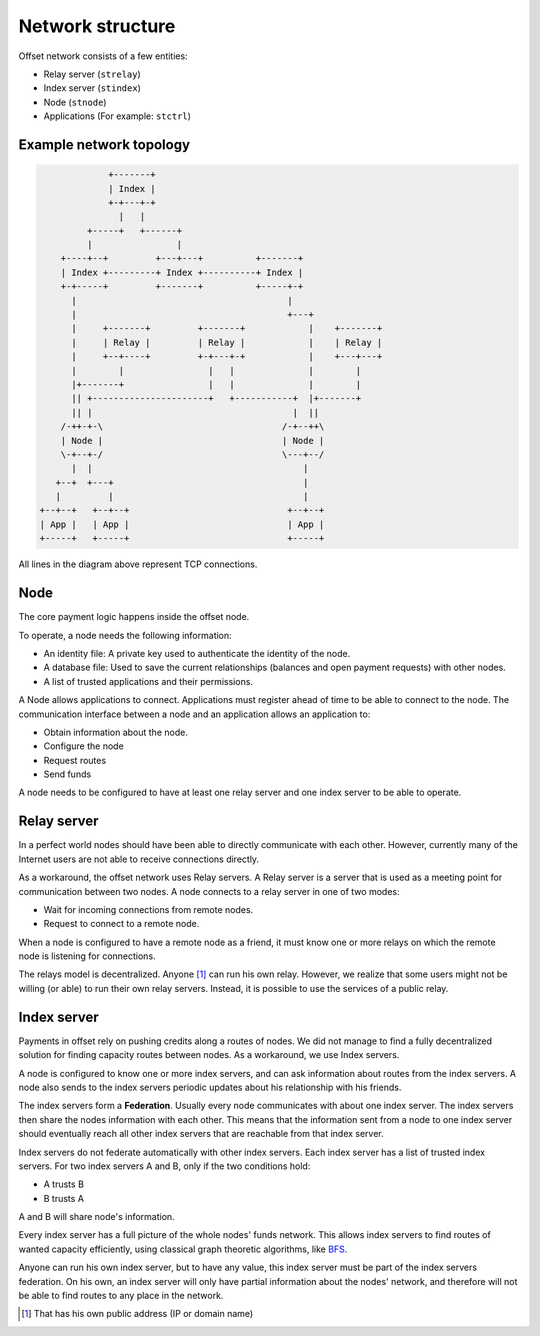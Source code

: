 Network structure
=================

Offset network consists of a few entities:

-  Relay server (``strelay``)
-  Index server (``stindex``)
-  Node (``stnode``)
-  Applications (For example: ``stctrl``)

Example network topology
------------------------

.. code:: text

                      +-------+
                      | Index |
                      +-+---+-+
                        |   |
                  +-----+   +------+
                  |                |
             +----+--+         +---+---+          +-------+
             | Index +---------+ Index +----------+ Index |
             +-+-----+         +-------+          +-----+-+
               |                                        |
               |                                        +---+
               |     +-------+         +-------+            |    +-------+
               |     | Relay |         | Relay |            |    | Relay |
               |     +--+----+         +-+---+-+            |    +---+---+
               |        |                |   |              |        |
               |+-------+                |   |              |        |
               || +----------------------+   +-----------+  |+-------+
               || |                                      |  ||
             /-++-+-\                                  /-+--++\
             | Node |                                  | Node |
             \-+--+-/                                  \---+--/
               |  |                                        |
            +--+  +---+                                    |
            |         |                                    |
         +--+--+   +--+--+                              +--+--+
         | App |   | App |                              | App |
         +-----+   +-----+                              +-----+

All lines in the diagram above represent TCP connections.

Node
----

The core payment logic happens inside the offset node.

To operate, a node needs the following information:

-  An identity file: A private key used to authenticate the identity of
   the node.
-  A database file: Used to save the current relationships (balances and
   open payment requests) with other nodes.
-  A list of trusted applications and their permissions.

A Node allows applications to connect. Applications must register ahead
of time to be able to connect to the node. The communication interface
between a node and an application allows an application to:

-  Obtain information about the node.
-  Configure the node
-  Request routes
-  Send funds

A node needs to be configured to have at least one relay server and one
index server to be able to operate.

Relay server
------------

In a perfect world nodes should have been able to directly communicate
with each other. However, currently many of the Internet users are not
able to receive connections directly.

As a workaround, the offset network uses Relay servers. A Relay server
is a server that is used as a meeting point for communication between
two nodes. A node connects to a relay server in one of two modes:

-  Wait for incoming connections from remote nodes.
-  Request to connect to a remote node.

When a node is configured to have a remote node as a friend, it must
know one or more relays on which the remote node is listening for
connections.

The relays model is decentralized. Anyone  [1]_ can run his own relay.
However, we realize that some users might not be willing (or able) to
run their own relay servers. Instead, it is possible to use the services
of a public relay.

Index server
------------

Payments in offset rely on pushing credits along a routes of nodes. We
did not manage to find a fully decentralized solution for finding
capacity routes between nodes. As a workaround, we use Index servers.

A node is configured to know one or more index servers, and can ask
information about routes from the index servers. A node also sends to
the index servers periodic updates about his relationship with his
friends.

The index servers form a **Federation**. Usually every node communicates
with about one index server. The index servers then share the nodes
information with each other. This means that the information sent from a
node to one index server should eventually reach all other index servers
that are reachable from that index server.

Index servers do not federate automatically with other index servers.
Each index server has a list of trusted index servers. For two index
servers A and B, only if the two conditions hold:

-  A trusts B
-  B trusts A

A and B will share node's information.

Every index server has a full picture of the whole nodes' funds network.
This allows index servers to find routes of wanted capacity efficiently,
using classical graph theoretic algorithms, like
`BFS <https://en.wikipedia.org/wiki/Breadth-first_search>`__.

Anyone can run his own index server, but to have any value, this index
server must be part of the index servers federation. On his own, an
index server will only have partial information about the nodes'
network, and therefore will not be able to find routes to any place in
the network.

.. [1]
   That has his own public address (IP or domain name)
